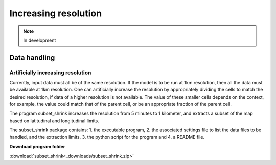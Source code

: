 #####################
Increasing resolution
#####################

.. note:: In development


Data handling
=============

Artificially increasing resolution
----------------------------------

Currently, input data must all be of the same resolution. If the model is to be run at 1km resolution, then all the data must be available at 1km resolution.
One can artificially increase the resolution by appropriately dividing the cells to match the desired resolution, if data of a higher resolution is not available.
The value of these smaller cells depends on the context, for example, the value could match that of the parent cell, or be an appropriate fraction of the parent cell.

The program subset_shrink increases the resolution from 5 minutes to 1 kilometer, and extracts a subset of the map based on latitudinal and longitudinal limits.

The subset_shrink package contains:
1. the executable program,
2. the associated settings file to list the data files to be handled, and the extraction limits,
3. the python script for the program and
4. a README file.

**Download program folder**

:download:`subset_shrink<_downloads/subset_shrink.zip>`

